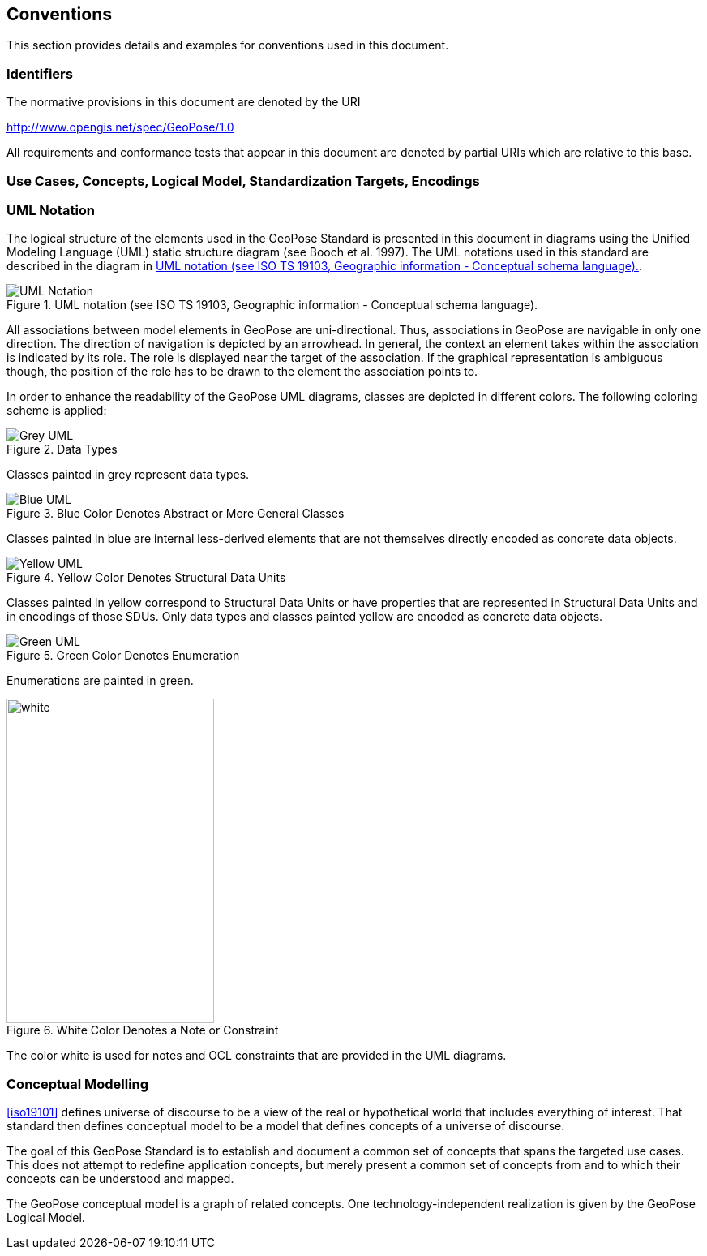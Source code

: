 == Conventions

This section provides details and examples for conventions used in this document.

=== Identifiers

The normative provisions in this document are denoted by the URI

http://www.opengis.net/spec/GeoPose/1.0

All requirements and conformance tests that appear in this document are denoted by partial URIs which are relative to this base.

[[conventions-section]]
=== Use Cases, Concepts, Logical Model, Standardization Targets, Encodings

[[uml_notation_section]]
=== UML Notation

The logical structure of the elements used in the GeoPose Standard is presented in this document in diagrams using the Unified Modeling Language (UML) static structure diagram (see Booch et al. 1997). The UML notations used in this standard are described in the diagram in <<figure-1>>.

[[figure-1]]
.UML notation (see ISO TS 19103, Geographic information - Conceptual schema language).
image::images/UML_Notation.png[]

All associations between model elements in GeoPose are uni-directional. Thus, associations in GeoPose are navigable in only one direction. The direction of navigation is depicted by an arrowhead. In general, the context an element takes within the association is indicated by its role. The role is displayed near the target of the association. If the graphical representation is ambiguous though, the position of the role has to be drawn to the element the association points to.

In order to enhance the readability of the GeoPose UML diagrams, classes are depicted in different colors. The following coloring scheme is applied:

[[fig2]]
.Data Types
image::images/Grey_UML.png[]

Classes painted in grey represent data types.

[[fig3]]
.Blue Color Denotes Abstract or More General Classes
image::images/Blue_UML.png[]

Classes painted in blue are internal less-derived elements that are not themselves directly encoded as concrete data objects.

[[fig4]]
.Yellow Color Denotes Structural Data Units
image::images/Yellow_UML.png[]

Classes painted in yellow correspond to Structural Data Units or have properties that are represented in Structural Data Units and in encodings of those SDUs. Only data types and classes painted yellow are encoded as concrete data objects.

[[fig5]]
.Green Color Denotes Enumeration
image::images/Green_UML.png[]

Enumerations are painted in green.

[[fig6]]
.White Color Denotes a Note or Constraint
image::images/White_UML.png[white,256,400,]

The color white is used for notes and OCL constraints that are provided in the UML diagrams.

[[conceptual-modeling-description]]
=== Conceptual Modelling

<<iso19101>> defines universe of discourse to be a view of the real or hypothetical world that includes everything of interest. That standard then defines conceptual model to be a model that defines concepts of a universe of discourse.

The goal of this GeoPose Standard is to establish and document a common set of concepts that spans the targeted use cases. This does not attempt to redefine application concepts, but merely present a common set of concepts from and to which their concepts can be understood and mapped.

The GeoPose conceptual model is a graph of related concepts. One technology-independent realization is given by the GeoPose Logical Model.
